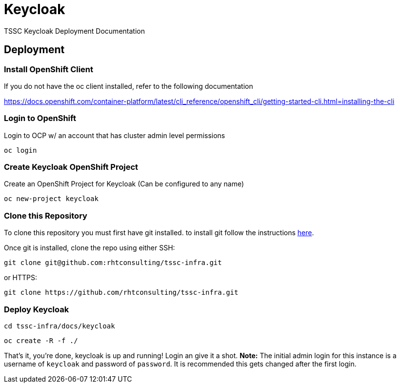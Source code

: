 = Keycloak
TSSC Keycloak Deployment Documentation

== Deployment


=== Install OpenShift Client 
If you do not have the oc client installed, refer to the following documentation

https://docs.openshift.com/container-platform/latest/cli_reference/openshift_cli/getting-started-cli.html=installing-the-cli

=== Login to OpenShift
Login to OCP w/ an account that has cluster admin level permissions

```
oc login
```


=== Create Keycloak OpenShift Project
Create an OpenShift Project for Keycloak (Can be configured to any name)

```
oc new-project keycloak
```

=== Clone this Repository
To clone this repository you must first have git installed. to install git follow the instructions https://git-scm.com/book/en/v2/Getting-Started-Installing-Git[here]. 

Once git is installed, clone the repo using either SSH:

```
git clone git@github.com:rhtconsulting/tssc-infra.git
```

or HTTPS:

```
git clone https://github.com/rhtconsulting/tssc-infra.git
```

=== Deploy Keycloak

```
cd tssc-infra/docs/keycloak
```
```
oc create -R -f ./ 
```

That's it, you're done, keycloak is up and running! Login an give it a shot.
**Note:** The initial admin login for this instance is a username of `keycloak` and password of `password`. It is recommended this gets changed after the first login.
